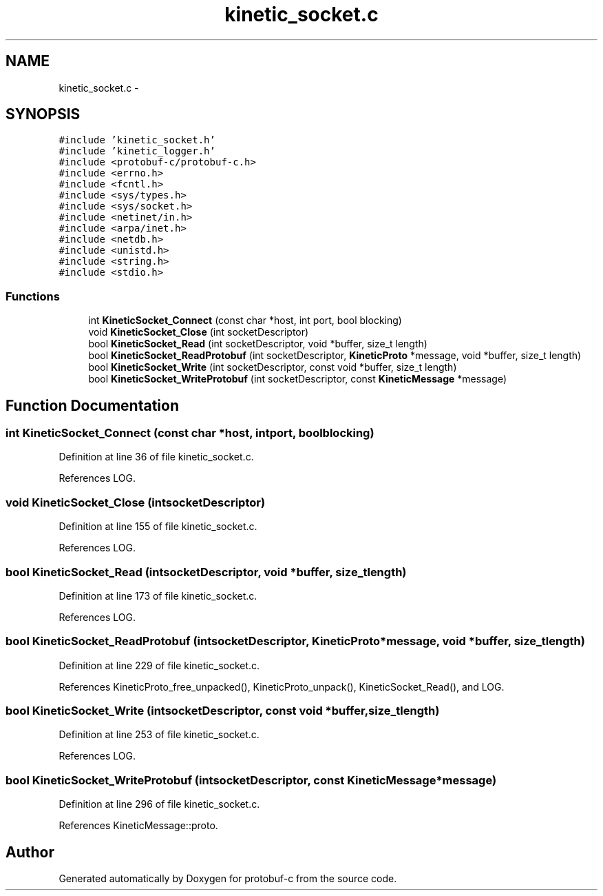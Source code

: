 .TH "kinetic_socket.c" 3 "Wed Jul 30 2014" "Version v0.3.3" "protobuf-c" \" -*- nroff -*-
.ad l
.nh
.SH NAME
kinetic_socket.c \- 
.SH SYNOPSIS
.br
.PP
\fC#include 'kinetic_socket\&.h'\fP
.br
\fC#include 'kinetic_logger\&.h'\fP
.br
\fC#include <protobuf-c/protobuf-c\&.h>\fP
.br
\fC#include <errno\&.h>\fP
.br
\fC#include <fcntl\&.h>\fP
.br
\fC#include <sys/types\&.h>\fP
.br
\fC#include <sys/socket\&.h>\fP
.br
\fC#include <netinet/in\&.h>\fP
.br
\fC#include <arpa/inet\&.h>\fP
.br
\fC#include <netdb\&.h>\fP
.br
\fC#include <unistd\&.h>\fP
.br
\fC#include <string\&.h>\fP
.br
\fC#include <stdio\&.h>\fP
.br

.SS "Functions"

.in +1c
.ti -1c
.RI "int \fBKineticSocket_Connect\fP (const char *host, int port, bool blocking)"
.br
.ti -1c
.RI "void \fBKineticSocket_Close\fP (int socketDescriptor)"
.br
.ti -1c
.RI "bool \fBKineticSocket_Read\fP (int socketDescriptor, void *buffer, size_t length)"
.br
.ti -1c
.RI "bool \fBKineticSocket_ReadProtobuf\fP (int socketDescriptor, \fBKineticProto\fP *message, void *buffer, size_t length)"
.br
.ti -1c
.RI "bool \fBKineticSocket_Write\fP (int socketDescriptor, const void *buffer, size_t length)"
.br
.ti -1c
.RI "bool \fBKineticSocket_WriteProtobuf\fP (int socketDescriptor, const \fBKineticMessage\fP *message)"
.br
.in -1c
.SH "Function Documentation"
.PP 
.SS "int KineticSocket_Connect (const char *host, intport, boolblocking)"

.PP
Definition at line 36 of file kinetic_socket\&.c\&.
.PP
References LOG\&.
.SS "void KineticSocket_Close (intsocketDescriptor)"

.PP
Definition at line 155 of file kinetic_socket\&.c\&.
.PP
References LOG\&.
.SS "bool KineticSocket_Read (intsocketDescriptor, void *buffer, size_tlength)"

.PP
Definition at line 173 of file kinetic_socket\&.c\&.
.PP
References LOG\&.
.SS "bool KineticSocket_ReadProtobuf (intsocketDescriptor, \fBKineticProto\fP *message, void *buffer, size_tlength)"

.PP
Definition at line 229 of file kinetic_socket\&.c\&.
.PP
References KineticProto_free_unpacked(), KineticProto_unpack(), KineticSocket_Read(), and LOG\&.
.SS "bool KineticSocket_Write (intsocketDescriptor, const void *buffer, size_tlength)"

.PP
Definition at line 253 of file kinetic_socket\&.c\&.
.PP
References LOG\&.
.SS "bool KineticSocket_WriteProtobuf (intsocketDescriptor, const \fBKineticMessage\fP *message)"

.PP
Definition at line 296 of file kinetic_socket\&.c\&.
.PP
References KineticMessage::proto\&.
.SH "Author"
.PP 
Generated automatically by Doxygen for protobuf-c from the source code\&.
